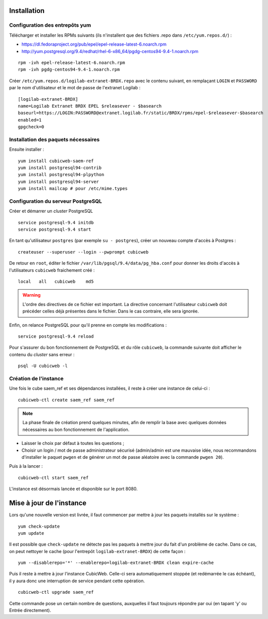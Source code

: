 Installation
============

Configuration des entrepôts yum
-------------------------------

Télécharger et installer les RPMs suivants (ils n'installent que des fichiers
.repo dans ``/etc/yum.repos.d/``) :

* https://dl.fedoraproject.org/pub/epel/epel-release-latest-6.noarch.rpm
* http://yum.postgresql.org/9.4/redhat/rhel-6-x86_64/pgdg-centos94-9.4-1.noarch.rpm

::

    rpm -ivh epel-release-latest-6.noarch.rpm
    rpm -ivh pgdg-centos94-9.4-1.noarch.rpm


Créer ``/etc/yum.repos.d/logilab-extranet-BRDX.repo`` avec le contenu suivant,
en remplaçant ``LOGIN`` et ``PASSWORD`` par le nom d'utilisateur et le mot de
passe de l'extranet Logilab :

::

    [logilab-extranet-BRDX]
    name=Logilab Extranet BRDX EPEL $releasever - $basearch
    baseurl=https://LOGIN:PASSWORD@extranet.logilab.fr/static/BRDX/rpms/epel-$releasever-$basearch
    enabled=1
    gpgcheck=0


Installation des paquets nécessaires
------------------------------------


Ensuite installer :

::

    yum install cubicweb-saem-ref
    yum install postgresql94-contrib
    yum install postgresql94-plpython
    yum install postgresql94-server
    yum install mailcap # pour /etc/mime.types


Configuration du serveur PostgreSQL
-----------------------------------

Créer et démarrer un *cluster* PostgreSQL

::

    service postgresql-9.4 initdb
    service postgresql-9.4 start

En tant qu'utilisateur ``postgres`` (par exemple ``su - postgres``),
créer un nouveau compte d'accès à Postgres :

::

    createuser --superuser --login --pwprompt cubicweb

De retour en ``root``, éditer le fichier ``/var/lib/pgsql/9.4/data/pg_hba.conf``
pour donner les droits d'accès à l'utilisateurs ``cubicweb`` fraichement créé :

::

    local   all   cubicweb    md5


.. warning::

    L'ordre des directives de ce fichier est important. La directive concernant
    l'utilisateur ``cubicweb`` doit précéder celles déjà présentes dans le
    fichier. Dans le cas contraire, elle sera ignorée.

Enfin, on relance PostgreSQL pour qu'il prenne en compte les modifications :

::

    service postgresql-9.4 reload

Pour s'assurer du bon fonctionnement de PostgreSQL et du rôle ``cubicweb``, la
commande suivante doit afficher le contenu du *cluster* sans erreur :

::

    psql -U cubicweb -l


Création de l'instance
----------------------

Une fois le cube saem_ref et ses dépendances installées, il reste à créer une
instance de celui-ci :

::

  cubicweb-ctl create saem_ref saem_ref

.. note ::

    La phase finale de création prend quelques minutes, afin de remplir la base
    avec quelques données nécessaires au bon fonctionnement de l'application.

* Laisser le choix par défaut à toutes les questions ;

* Choisir un login / mot de passe administrateur sécurisé (admin/admin est une
  mauvaise idée, nous recommandons d'installer le paquet ``pwgen`` et de
  générer un mot de passe aléatoire avec la commande ``pwgen 20``).

Puis à la lancer :
::

  cubicweb-ctl start saem_ref

L'instance est désormais lancée et disponible sur le port 8080.


Mise à jour de l'instance
=========================

Lors qu'une nouvelle version est livrée, il faut commencer par mettre à jour les paquets installés
sur le système :

::

  yum check-update
  yum update

Il est possible que ``check-update`` ne détecte pas les paquets à mettre jour
du fait d'un problème de cache. Dans ce cas, on peut nettoyer le cache (pour
l'entrepôt ``logilab-extranet-BRDX``) de cette façon :

::

  yum --disablerepo='*' --enablerepo=logilab-extranet-BRDX clean expire-cache


Puis il reste à mettre à jour l'instance CubicWeb. Celle-ci sera automatiquement stoppée (et
redémarrée le cas échéant), il y aura donc une interruption de service pendant cette opération.

::

  cubicweb-ctl upgrade saem_ref

Cette commande pose un certain nombre de questions, auxquelles il faut toujours répondre par oui (en
tapant 'y' ou Entrée directement).


